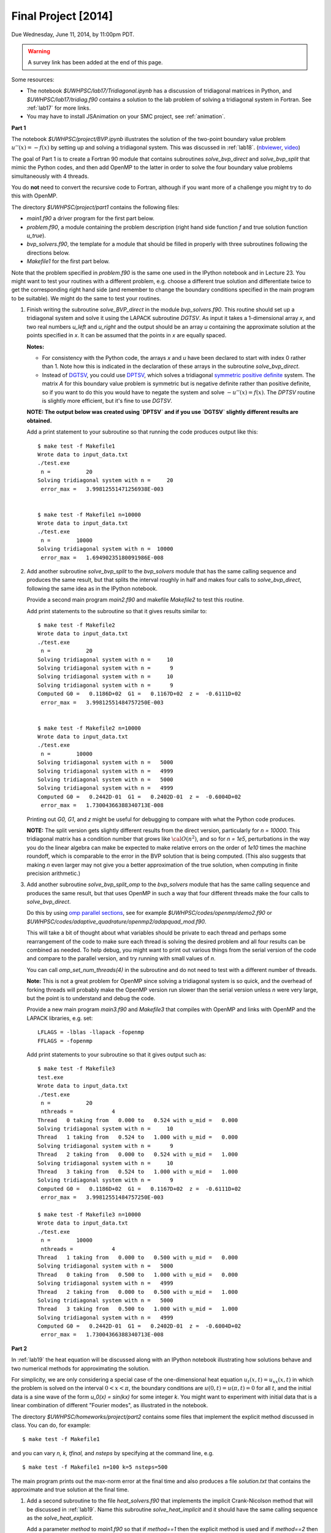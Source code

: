 
.. _project:

==========================================
Final Project [2014]
==========================================

Due Wednesday, June 11, 2014, by 11:00pm PDT.

.. warning:: A survey link has been added at the end of this page.

Some resources:

* The notebook `$UWHPSC/lab17/Tridiagonal.ipynb` has a discussion of 
  tridiagonal matrices in Python, and `$UWHPSC/lab17/tridiag.f90` contains a
  solution to the lab problem of solving a tridiagonal system in Fortran.
  See :ref:`lab17` for more links.

* You may have to install JSAnimation on your SMC project, see
  :ref:`animation`.


**Part 1**

The notebook `$UWHPSC/project/BVP.ipynb` illustrates
the solution of the two-point boundary value problem :math:`u''(x)
= -f(x)` by setting up and solving a tridiagonal system.  
This was discussed in :ref:`lab18`.
(`nbviewer
<http://nbviewer.ipython.org/url/faculty.washington.edu/rjl/notebooks/BVP.ipynb>`_, `video <https://canvas.uw.edu/courses/893991/wiki/lab-18>`_)

The goal of Part 1 is to create a Fortran 90 module that contains 
subroutines `solve_bvp_direct` and `solve_bvp_split` that mimic
the Python codes, and then add OpenMP to the latter in order to 
solve the four boundary value problems simultaneously with 4 threads.

You do **not** need to convert the recursive code to Fortran, although
if you want more of a challenge you might try to do this with OpenMP.

The directory `$UWHPSC/project/part1` contains the following files:

* `main1.f90` a driver program for the first part below.
* `problem.f90`, a module containing the problem description (right hand
  side function `f` and true solution function `u_true`).
* `bvp_solvers.f90`, the template for a module that should be filled in 
  properly with three subroutines following the directions below.
* `Makefile1` for the first part below.

Note that the problem specified in `problem.f90` is the same one used in the
IPython notebook and in Lecture 23.  You might want to test your routines
with a different problem, e.g. choose a different true solution and
differentiate twice to get the corresponding right hand side (and remember
to change the boundary conditions specified in the main program to be
suitable).  We might do the same to test your routines.

#.  Finish writing the subroutine `solve_BVP_direct`  in the module
    `bvp_solvers.f90`.  This routine should set up a
    tridiagonal system and solve it using the LAPACK subroutine `DGTSV`.
    As input it takes a 1-dimensional array `x`, and two real numbers
    `u_left` and `u_right` and the output should be an array `u` containing
    the approximate solution at the points specified in `x`.  It can be assumed
    that the points in `x` are equally spaced.

    **Notes:**

    * For consistency with the Python code, the arrays `x` and `u`
      have been declared to start with index 0 rather than 1.  Note how this
      is indicated in the declaration of these arrays in the subroutine
      `solve_bvp_direct`.
    
    * Instead of `DGTSV <http://www.netlib.no/netlib/lapack/double/dgtsv.f>`_,
      you could use 
      `DPTSV <http://www.netlib.no/netlib/lapack/double/dptsv.f>`_, 
      which solves a tridiagonal
      `symmetric positive definite
      <http://en.wikipedia.org/wiki/Positive-definite_matrix>`_ 
      system.  The matrix `A` for this boundary
      value problem is symmetric but is negative definite rather than
      positive definite, so if you want to do this you would have to negate
      the system and solve :math:`-u''(x) = f(x)`.  
      The `DPTSV` routine is slightly more efficient, but it's fine to
      use `DGTSV`.

    **NOTE: The output below was created using `DPTSV` and if you use 
    `DGTSV` slightly different results are obtained.**

    Add a print statement to your subroutine so that running the code
    produces output like this::

        $ make test -f Makefile1 
        Wrote data to input_data.txt
        ./test.exe
         n =           20
        Solving tridiagonal system with n =     20
         error_max =   3.99812551471256938E-003


        $ make test -f Makefile1 n=10000
        Wrote data to input_data.txt
        ./test.exe
         n =        10000
        Solving tridiagonal system with n =  10000
         error_max =   1.69490235180091986E-008

#.  Add another subroutine `solve_bvp_split` to the `bvp_solvers` module
    that has the same calling sequence and produces the same result, but  
    that splits the interval roughly in half and makes four calls to
    `solve_bvp_direct`, following the same idea as in the IPython notebook.

    Provide a second main program `main2.f90` and makefile `Makefile2` to
    test this routine.

    Add print statements to the subroutine so that it gives results similar
    to::

        $ make test -f Makefile2
        Wrote data to input_data.txt
        ./test.exe
         n =           20
        Solving tridiagonal system with n =     10
        Solving tridiagonal system with n =      9
        Solving tridiagonal system with n =     10
        Solving tridiagonal system with n =      9
        Computed G0 =   0.1186D+02  G1 =   0.1167D+02  z =  -0.6111D+02
         error_max =   3.99812551484757250E-003


        $ make test -f Makefile2 n=10000
        Wrote data to input_data.txt
        ./test.exe
         n =        10000
        Solving tridiagonal system with n =   5000
        Solving tridiagonal system with n =   4999
        Solving tridiagonal system with n =   5000
        Solving tridiagonal system with n =   4999
        Computed G0 =   0.2442D-01  G1 =   0.2402D-01  z =  -0.6004D+02
         error_max =   1.73004366388340713E-008

    Printing out `G0, G1`, and `z` might be useful for debugging to compare
    with what the Python code produces.

    **NOTE:** The split version gets slightly different results from the direct 
    version, particularly for `n = 10000`.   This tridiagonal matrix has a 
    condition number that grows like :math:`{\cal O}(n^2)`, and so for `n =
    1e5`, perturbations in the way you do the linear algebra can make
    be expected to make relative errors on the order of `1e10` times the 
    machine roundoff, which is comparable to the error in the BVP solution that
    is being computed. (This also suggests that making `n` even larger may
    not give you a better approximation of the true solution, when computing
    in finite precision arithmetic.)

#.  Add another subroutine `solve_bvp_split_omp` to the `bvp_solvers` module
    that has the same calling sequence and produces the same result, but  
    that uses OpenMP in such a way that four different threads make the four
    calls to `solve_bvp_direct`.  

    Do this by using `omp parallel sections
    <https://computing.llnl.gov/tutorials/openMP/#SECTIONS>`_, see for example
    `$UWHPSC/codes/openmp/demo2.f90` or
    `$UWHPSC/codes/adaptive_quadrature/openmp2/adapquad_mod.f90`.

    This will take a bit of thought about what variables should be private
    to each thread and perhaps some rearrangement of the code to make
    sure each thread is solving the desired problem and all four results can
    be combined as needed.  To help debug, you might want to print out
    various things from the serial version of the code and compare to the
    parallel version, and try running with small values of `n`.

    You can call `omp_set_num_threads(4)` in the subroutine and do not
    need to test with a different number of threads.

    **Note:** This is not a great problem for OpenMP since solving a
    tridiagonal system is so quick, and the overhead of forking threads
    will probably make the OpenMP version run slower than the serial version
    unless `n` were very large, but the point is to understand and debug the
    code.

    Provide a new main program `main3.f90` and `Makefile3` that compiles
    with OpenMP and links with OpenMP and the LAPACK libraries, e.g. set:: 

        LFLAGS = -lblas -llapack -fopenmp
        FFLAGS = -fopenmp

    Add print statements to your subroutine so that it gives output such as::

        $ make test -f Makefile3
        test.exe
        Wrote data to input_data.txt
        ./test.exe
         n =           20
         nthreads =            4
        Thread   0 taking from   0.000 to   0.524 with u_mid =   0.000
        Solving tridiagonal system with n =     10
        Thread   1 taking from   0.524 to   1.000 with u_mid =   0.000
        Solving tridiagonal system with n =      9
        Thread   2 taking from   0.000 to   0.524 with u_mid =   1.000
        Solving tridiagonal system with n =     10
        Thread   3 taking from   0.524 to   1.000 with u_mid =   1.000
        Solving tridiagonal system with n =      9
        Computed G0 =   0.1186D+02  G1 =   0.1167D+02  z =  -0.6111D+02
         error_max =   3.99812551484757250E-003

        $ make test -f Makefile3 n=10000
        Wrote data to input_data.txt
        ./test.exe
         n =        10000
         nthreads =            4
        Thread   1 taking from   0.000 to   0.500 with u_mid =   0.000
        Solving tridiagonal system with n =   5000
        Thread   0 taking from   0.500 to   1.000 with u_mid =   0.000
        Solving tridiagonal system with n =   4999
        Thread   2 taking from   0.000 to   0.500 with u_mid =   1.000
        Solving tridiagonal system with n =   5000
        Thread   3 taking from   0.500 to   1.000 with u_mid =   1.000
        Solving tridiagonal system with n =   4999
        Computed G0 =   0.2442D-01  G1 =   0.2402D-01  z =  -0.6004D+02
         error_max =   1.73004366388340713E-008


**Part 2**

In :ref:`lab19` the heat equation will be discussed along with an IPython
notebook illustrating how solutions behave and two numerical methods for
approximating the solution.

For simplicity, we are only considering a special case of the
one-dimensional heat equation :math:`u_t(x,t) = u_{xx}(x,t)` in
which the problem is solved on the interval :math:`0 < x < \pi`,
the boundary conditions are :math:`u(0,t) = u(\pi,t) = 0` for all
:math:`t`, and the initial data is a sine wave of the form `u_0(x)
= \sin(kx)` for some integer `k`.  You might want to experiment
with initial data that is a linear combination of different "Fourier
modes", as illustrated in the notebook.

The directory `$UWHPSC/homeworks/project/part2` contains some files that
implement the explicit method discussed in class.  You can do, for example::

    $ make test -f Makefile1 

and you can vary `n, k, tfinal,` and `nsteps` by specifying at the command
line, e.g. ::

    $ make test -f Makefile1 n=100 k=5 nsteps=500

The main program prints out the max-norm error at the final time and also
produces a file `solution.txt` that contains the approximate and true solution at
the final time.

#. Add a second subroutine to the file `heat_solvers.f90` that implements the
   implicit Crank-Nicolson method that will be discussed in :ref:`lab19`.
   Name this subroutine `solve_heat_implicit` and it should have the same calling
   sequence as the `solve_heat_explicit`.  

   Add a parameter `method` to `main1.f90` so that if `method==1` then the 
   explicit method is used and if `method==2` then the implicit method is used.
   Add this also to `Makefile1` so that a value is written to `input_data.txt`
   and then read by the main program, similar to the other parameters.
   (You can give it the default value 1).
   Note that the two methods do not give the same approximate solution (or
   error), but test that both give results that agree with the IPython notebook.

   To implement this method, you will have to solve a tridiagonal system of
   equations every time step.  You can use the LAPACK routine `dgtsv` (or `dptsv`
   if you prefer).  Note that either of these routines overwrites the input
   arrays that describe the matrix with the LU factorization, so be careful if 
   you are using this in a loop where you have more than one system to solve!

#. Create a new main program `main2.f90` based on your modified `main1.f90` that
   outputs the solution at every time step to a file `frames.txt`.  Use the same
   format as currently used to write to `solution.txt`, but add to the file every
   time step, and also write the initial data before starting to solve the
   problem.  So after running the code the file `frames.txt` should have
   `(nsteps+1)*(n+2)` lines (since each `u` solution vector has `n+2` elements).

   Do not modify the subroutines in `heat_solvers.f90` to do this.  Instead,
   have a loop in the main program that calls `solve_heat_explicit` or
   `solve_heat_implicit` repeatedly, `nsteps` times, taking a single time step
   with each call and then writing the solution before the next call.

#. Write a Python script `animate.py`
   that reads `n` and `nsteps` from `input_data.txt` and 
   reads all the solutions from `frames.txt` and produces an animation in a file 
   `heat.html`.  Use `JSAnimation` and the `JSAnimation_frametools.py` module
   from :ref:`lab15`. 

   In :ref:`lab20` we will look at an example of doing this for a different
   problem, so if you're not sure how to do it, take a look at that Lab.

   Create a `Makefile2` with a phony target `movie` so that you can do, for example,

        $ make movie -f Makefile2  k=4 n=50 nsteps=40 method=1

        $ make movie -f Makefile2  k=4 n=50 nsteps=40 method=2

   and create the animations shown at 

   * `<http://faculty.washington.edu/rjl/heat_explicit.html>`_
   * `<http://faculty.washington.edu/rjl/heat_implicit.html>`_

   illustrating that the implicit method is more stable.



             
To submit
---------

* At the end, you should have committed the following 
  files to your repository:

  **Part 1**

  * `$MYHPSC/project/part1/Makefile1`  (unchanged from original)
  * `$MYHPSC/project/part1/main1.f90`  (unchanged from original)
  * `$MYHPSC/project/part1/problem.f90`  (unchanged from original)
  * `$MYHPSC/project/part1/bvp_solvers.f90` (with 3 subroutines)
  * `$MYHPSC/project/part1/Makefile2`  
  * `$MYHPSC/project/part1/main2.f90` 
  * `$MYHPSC/project/part1/Makefile3`  
  * `$MYHPSC/project/part1/main3.f90` 

  **Part 2**

  * `$MYHPSC/project/part2/problem.f90`  (unchanged from original)
  * `$MYHPSC/project/part2/Makefile1`  
  * `$MYHPSC/project/part2/main1.f90`  
  * `$MYHPSC/project/part2/heat_solvers.f90`  
  * `$MYHPSC/project/part2/Makefile2`  
  * `$MYHPSC/project/part2/main2.f90`  
  * `$MYHPSC/project/part2/animate.py`  (Script to create the animation) 
  * `$MYHPSC/project/part2/JSAnimation_frametools.py`  (optional, unchanged from
    original)


* **Please be sure you have the specified directory and file names.**
  It is hard to grade otherwise, and points will be deducted.
  

* Make sure you push to bitbucket after committing.

* Submit the commit number that you want graded by following the link
  provided on the `Canvas page for the project
  <https://canvas.uw.edu/courses/893991/assignments/2520179>`_.

* Also take this `survey
  <https://canvas.uw.edu/courses/893991/quizzes/782895>`_
  worth 10 points.
  
  Before doing this survey, please first do the course evaluation. This
  is being done on-line this year at the link
  `<https://uw.iasystem.org/survey/128096>`_.
  Anonymous results will be available to the instructor and TAs well after
  the quarter has ended.

* On-campus students:
  UW Libraries and UW Information Technology want to know what students
  think about the Active Learning Classrooms in Odegaard Library. Your
  feedback will shape recommendations for new classrooms. Take their brief
  survey here: `<https://catalyst.uw.edu/webq/survey/fournier/239147>`_.







